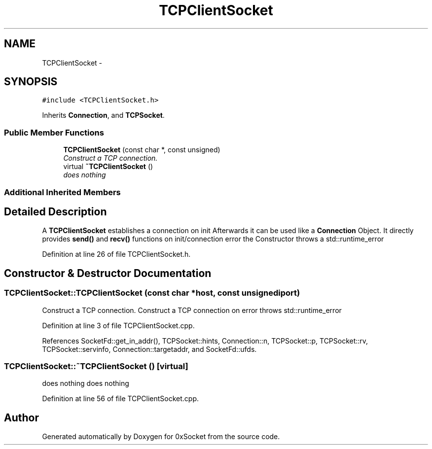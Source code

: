 .TH "TCPClientSocket" 3 "Thu Oct 2 2014" "Version 0.2" "0xSocket" \" -*- nroff -*-
.ad l
.nh
.SH NAME
TCPClientSocket \- 
.SH SYNOPSIS
.br
.PP
.PP
\fC#include <TCPClientSocket\&.h>\fP
.PP
Inherits \fBConnection\fP, and \fBTCPSocket\fP\&.
.SS "Public Member Functions"

.in +1c
.ti -1c
.RI "\fBTCPClientSocket\fP (const char *, const unsigned)"
.br
.RI "\fIConstruct a TCP connection\&. \fP"
.ti -1c
.RI "virtual \fB~TCPClientSocket\fP ()"
.br
.RI "\fIdoes nothing \fP"
.in -1c
.SS "Additional Inherited Members"
.SH "Detailed Description"
.PP 
A \fBTCPClientSocket\fP establishes a connection on init Afterwards it can be used like a \fBConnection\fP Object\&. It directly provides \fBsend()\fP and \fBrecv()\fP functions on init/connection error the Constructor throws a std::runtime_error 
.PP
Definition at line 26 of file TCPClientSocket\&.h\&.
.SH "Constructor & Destructor Documentation"
.PP 
.SS "TCPClientSocket::TCPClientSocket (const char *host, const unsignediport)"

.PP
Construct a TCP connection\&. Construct a TCP connection on error throws std::runtime_error 
.PP
Definition at line 3 of file TCPClientSocket\&.cpp\&.
.PP
References SocketFd::get_in_addr(), TCPSocket::hints, Connection::n, TCPSocket::p, TCPSocket::rv, TCPSocket::servinfo, Connection::targetaddr, and SocketFd::ufds\&.
.SS "TCPClientSocket::~TCPClientSocket ()\fC [virtual]\fP"

.PP
does nothing does nothing 
.PP
Definition at line 56 of file TCPClientSocket\&.cpp\&.

.SH "Author"
.PP 
Generated automatically by Doxygen for 0xSocket from the source code\&.
